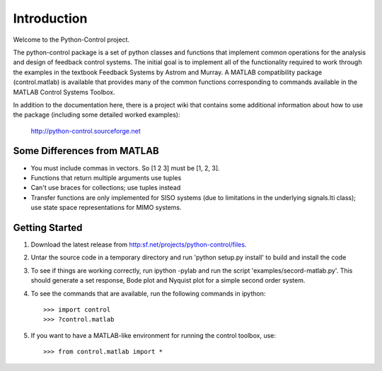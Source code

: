 ============
Introduction
============

Welcome to the Python-Control project.

The python-control package is a set of python classes and functions
that implement common operations for the analysis and design of
feedback control systems.  The initial goal is to implement all of the
functionality required to work through the examples in the textbook
Feedback Systems by Astrom and Murray. A MATLAB compatibility package
(control.matlab) is available that provides many of the common
functions corresponding to commands available in the MATLAB Control
Systems Toolbox.

In addition to the documentation here, there is a project wiki that
contains some additional information about how to use the package
(including some detailed worked examples):

  http://python-control.sourceforge.net

Some Differences from MATLAB
----------------------------
* You must include commas in vectors.  So [1 2 3] must be [1, 2, 3].
* Functions that return multiple arguments use tuples
* Can't use braces for collections; use tuples instead
* Transfer functions are only implemented for SISO systems (due to
  limitations in the underlying signals.lti class); use state space
  representations for MIMO systems.

Getting Started
---------------
1. Download the latest release from http:sf.net/projects/python-control/files.
2. Untar the source code in a temporary directory and run 'python setup.py
   install' to build and install the code
3. To see if things are working correctly, run ipython -pylab and run the 
   script 'examples/secord-matlab.py'.  This should generate a set response,
   Bode plot and Nyquist plot for a simple second order system.
4. To see the commands that are available, run the following commands in
   ipython::
     >>> import control
     >>> ?control.matlab
5. If you want to have a MATLAB-like environment for running the control
   toolbox, use::
     >>> from control.matlab import *
